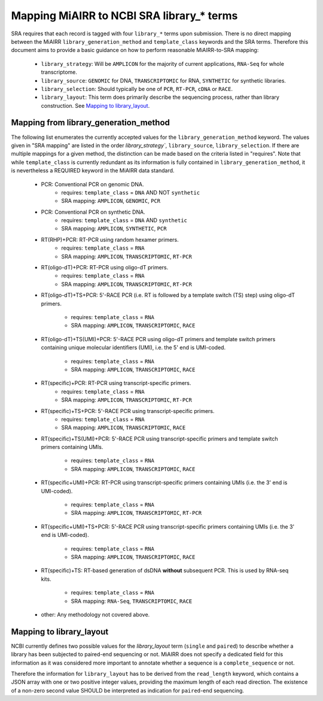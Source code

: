 Mapping MiAIRR to NCBI SRA library_* terms
==========================================

SRA requires that each record is tagged with four ``library_*`` terms
upon submission. There is no direct mapping between the MiAIRR
``library_generation_method`` and ``template_class`` keywords and the
SRA terms. Therefore this document aims to provide a basic guidance on
how to perform reasonable MiAIRR-to-SRA mapping:

   * ``library_strategy``: Will be ``AMPLICON`` for the majority of
     current applications, ``RNA-Seq`` for whole transcriptome.

   * ``library_source``: ``GENOMIC`` for DNA, ``TRANSCRIPTOMIC`` for
     RNA, ``SYNTHETIC`` for synthetic libraries.

   * ``library_selection``: Should typically be one of ``PCR``,
     ``RT-PCR``, ``cDNA`` or ``RACE``.

   * ``library_layout``: This term does primarily describe the
     sequencing process, rather than library construction. See `Mapping
     to library_layout`_.


Mapping from library_generation_method
--------------------------------------

The following list enumerates the currently accepted values for the
``library_generation_method`` keyword. The values given in "SRA mapping"
are listed in the order `library_strategy``, ``library_source``,
``library_selection``. If there are multiple mappings for a given
method, the distinction can be made based on the criteria listed in
"requires". Note that while ``template_class`` is currently redundant as
its information is fully contained in ``library_generation_method``, it
is nevertheless a REQUIRED keyword in the MiAIRR data standard.

   * PCR: Conventional PCR on genomic DNA.
      - requires: ``template_class`` = ``DNA`` AND NOT ``synthetic``
      - SRA mapping: ``AMPLICON``, ``GENOMIC``, ``PCR``

   * PCR: Conventional PCR on synthetic DNA.
      - requires: ``template_class`` = ``DNA`` AND ``synthetic``
      - SRA mapping: ``AMPLICON``, ``SYNTHETIC``, ``PCR``

   * RT(RHP)+PCR: RT-PCR using random hexamer primers.
      - requires: ``template_class`` = ``RNA``
      - SRA mapping: ``AMPLICON``, ``TRANSCRIPTOMIC``, ``RT-PCR``

   * RT(oligo-dT)+PCR: RT-PCR using oligo-dT primers.
      - requires: ``template_class`` = ``RNA``
      - SRA mapping: ``AMPLICON``, ``TRANSCRIPTOMIC``, ``RT-PCR``

   * RT(oligo-dT)+TS+PCR: 5'-RACE PCR (i.e. RT is followed by a template
     switch (TS) step) using oligo-dT primers.
      - requires: ``template_class`` = ``RNA``
      - SRA mapping: ``AMPLICON``, ``TRANSCRIPTOMIC``, ``RACE``

   * RT(oligo-dT)+TS(UMI)+PCR: 5'-RACE PCR using oligo-dT primers and
     template switch primers containing unique molecular identifiers
     (UMI), i.e. the 5' end is UMI-coded.
      - requires: ``template_class`` = ``RNA``
      - SRA mapping: ``AMPLICON``, ``TRANSCRIPTOMIC``, ``RACE``

   * RT(specific)+PCR: RT-PCR using transcript-specific primers.
      - requires: ``template_class`` = ``RNA``
      - SRA mapping: ``AMPLICON``, ``TRANSCRIPTOMIC``, ``RT-PCR``

   * RT(specific)+TS+PCR: 5'-RACE PCR using transcript-specific primers.
      - requires: ``template_class`` = ``RNA``
      - SRA mapping: ``AMPLICON``, ``TRANSCRIPTOMIC``, ``RACE``

   * RT(specific)+TS(UMI)+PCR: 5'-RACE PCR using transcript-specific
     primers and template switch primers containing UMIs.
      - requires: ``template_class`` = ``RNA``
      - SRA mapping: ``AMPLICON``, ``TRANSCRIPTOMIC``, ``RACE``

   * RT(specific+UMI)+PCR: RT-PCR using transcript-specific primers
     containing UMIs (i.e. the 3' end is UMI-coded).
      - requires: ``template_class`` = ``RNA``
      - SRA mapping: ``AMPLICON``, ``TRANSCRIPTOMIC``, ``RT-PCR``

   * RT(specific+UMI)+TS+PCR: 5'-RACE PCR using transcript-specific
     primers containing UMIs (i.e. the 3' end is UMI-coded).
      - requires: ``template_class`` = ``RNA``
      - SRA mapping: ``AMPLICON``, ``TRANSCRIPTOMIC``, ``RACE``

   * RT(specific)+TS: RT-based generation of dsDNA **without**
     subsequent PCR. This is used by RNA-seq kits.
      - requires: ``template_class`` = ``RNA``
      - SRA mapping: ``RNA-Seq``, ``TRANSCRIPTOMIC``, ``RACE``

   * other: Any methodology not covered above.


Mapping to library_layout
-------------------------

NCBI currently defines two possible values for the `library_layout`
term (``single`` and ``paired``) to describe whether a library has been
subjected to paired-end sequencing or not. MiAIRR does not specify a
dedicated field for this information as it was considered more important
to annotate whether a sequence is a ``complete_sequence`` or not.

Therefore the information for ``library_layout`` has to be derived from
the ``read_length`` keyword, which contains a JSON array with one or two
positive integer values, providing the maximum length of each read
direction. The existence of a non-zero second value SHOULD be
interpreted as indication for ``paired``-end sequencing.
